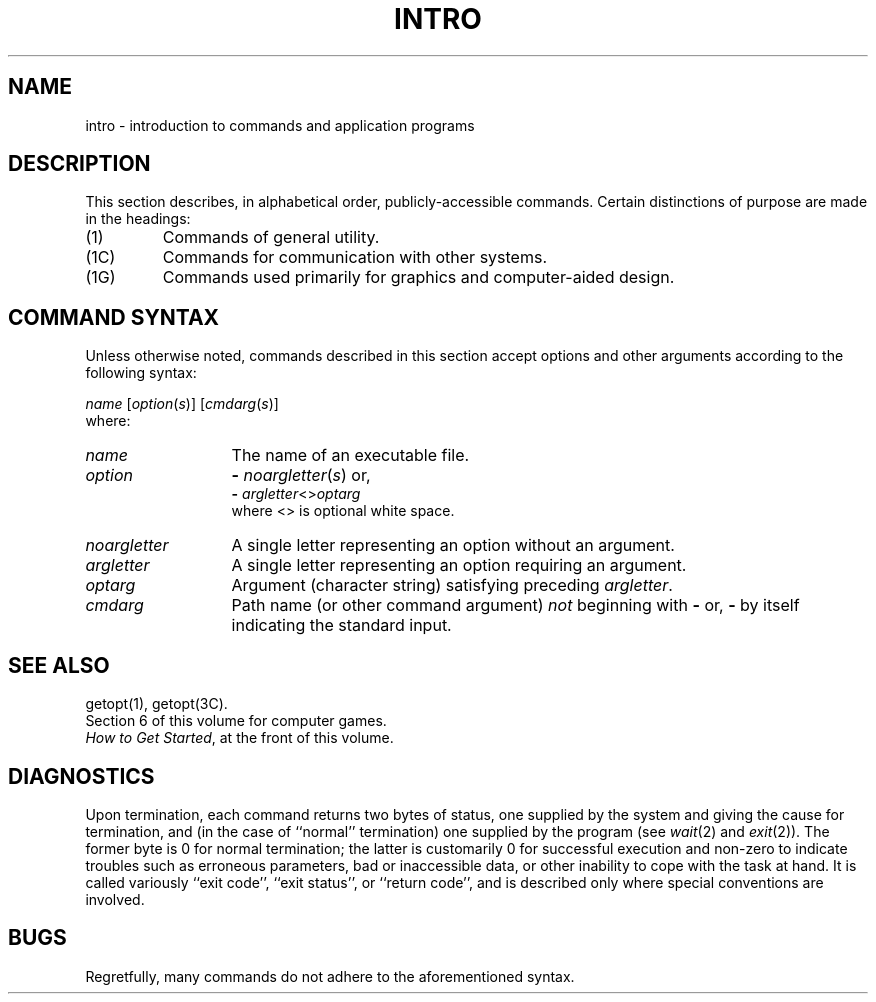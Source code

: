 .TH INTRO 1
.SH NAME
intro \- introduction to commands and application programs
.SH DESCRIPTION
This section describes, in alphabetical order, publicly-accessible commands.
Certain distinctions of purpose are made in the headings:
.TP
(1)
Commands of general utility.
.PD 0
.TP
(1C)
Commands for communication with other systems.
.TP
(1G)
Commands used primarily for graphics and computer-aided design.
.PD
.SH COMMAND SYNTAX
Unless otherwise noted, commands described in this section accept options and
other arguments according to the following syntax:
.PP
.I name
.RI [ option ( s )]
.RI [ cmdarg ( s )]
.br
where:
.TP 13
.I name
The name of an executable file.
.TP
.I option\^
.B \-
.IR noargletter ( s )     
or,
.br
.B \-
.IR argletter <> optarg
.br
where <> is optional white space.
.TP
.I noargletter\^
A single letter representing an option without an argument.
.TP
.I argletter\^
A single letter representing an option requiring an argument.
.TP
.I optarg\^
Argument (character string) satisfying preceding
.IR argletter .
.TP
.I cmdarg\^
Path name (or other command argument)
.I not\^
beginning with
.B \-
or,
.B \-
by itself indicating the standard input.
.SH SEE ALSO
getopt(1), getopt(3C).
.br
Section\ 6 of this volume for computer games.
.PD 0
.PP
.IR "How to Get Started" ,
at the front of this volume.
.PD
.SH DIAGNOSTICS
Upon termination, each command returns two bytes of status,
one supplied by the system and giving the cause for
termination, and (in the case of ``normal'' termination)
one supplied by the program
(see
.IR wait (2)
and
.IR exit (2)).
The former byte is 0 for normal termination; the latter
is customarily 0 for successful execution and non-zero
to indicate troubles such as erroneous parameters, bad or inaccessible data,
or other inability to cope with the task at hand.
It is called variously ``exit code'', ``exit status'', or
``return code'', and is described only where special
conventions are involved.
.SH BUGS
Regretfully, many commands do not adhere to the aforementioned syntax.
.\"	@(#)intro.1	5.2 of 5/18/82

